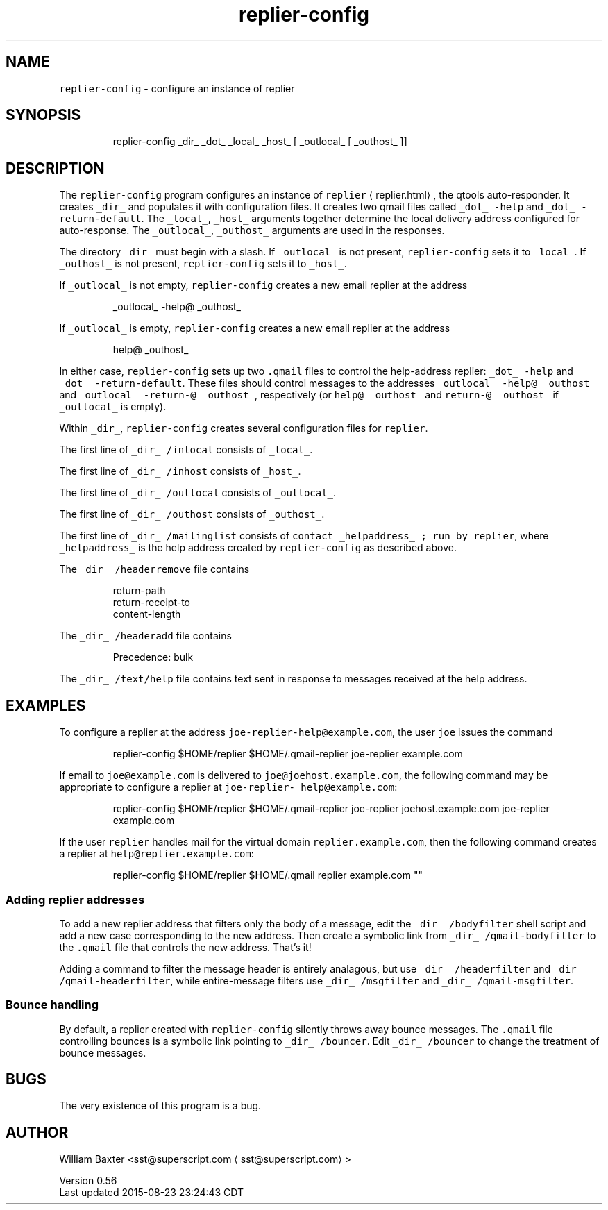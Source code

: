.TH replier\-config 1
.SH NAME
.PP
\fB\fCreplier\-config\fR \- configure an instance of replier
.SH SYNOPSIS
.PP
.RS
.nf
replier\-config _dir_ _dot_ _local_ _host_ [ _outlocal_ [ _outhost_ ]]
.fi
.RE
.SH DESCRIPTION
.PP
The \fB\fCreplier\-config\fR program configures an instance of
\fB\fCreplier\fR \[la]replier.html\[ra], the qtools auto\-responder. It creates \fB\fC_dir_\fR and
populates it with configuration files. It creates two qmail files called
\fB\fC_dot_ \-help\fR and \fB\fC_dot_ \-return\-default\fR\&. The \fB\fC_local_\fR, \fB\fC_host_\fR arguments
together determine the local delivery address configured for auto\-response.
The \fB\fC_outlocal_\fR, \fB\fC_outhost_\fR arguments are used in the responses.
.PP
The directory \fB\fC_dir_\fR must begin with a slash. If \fB\fC_outlocal_\fR is not present,
\fB\fCreplier\-config\fR sets it to \fB\fC_local_\fR\&. If \fB\fC_outhost_\fR is not present,
\fB\fCreplier\-config\fR sets it to \fB\fC_host_\fR\&.
.PP
If \fB\fC_outlocal_\fR is not empty, \fB\fCreplier\-config\fR creates a new email replier at
the address
.PP
.RS
.nf
_outlocal_ \-help@ _outhost_
.fi
.RE
.PP
If \fB\fC_outlocal_\fR is empty, \fB\fCreplier\-config\fR creates a new email replier at the
address
.PP
.RS
.nf
help@ _outhost_
.fi
.RE
.PP
In either case, \fB\fCreplier\-config\fR sets up two \fB\fC\&.qmail\fR files to control the
help\-address replier: \fB\fC_dot_ \-help\fR and \fB\fC_dot_ \-return\-default\fR\&. These files
should control messages to the addresses \fB\fC_outlocal_ \-help@ _outhost_\fR and
\fB\fC_outlocal_ \-return\-@ _outhost_\fR, respectively (or \fB\fChelp@ _outhost_\fR and
\fB\fCreturn\-@ _outhost_\fR if \fB\fC_outlocal_\fR is empty).
.PP
Within \fB\fC_dir_\fR, \fB\fCreplier\-config\fR creates several configuration files for
\fB\fCreplier\fR\&.
.PP
The first line of \fB\fC_dir_ /inlocal\fR consists of \fB\fC_local_\fR\&.
.PP
The first line of \fB\fC_dir_ /inhost\fR consists of \fB\fC_host_\fR\&.
.PP
The first line of \fB\fC_dir_ /outlocal\fR consists of \fB\fC_outlocal_\fR\&.
.PP
The first line of \fB\fC_dir_ /outhost\fR consists of \fB\fC_outhost_\fR\&.
.PP
The first line of \fB\fC_dir_ /mailinglist\fR consists of \fB\fCcontact _helpaddress_ ;
run by replier\fR, where \fB\fC_helpaddress_\fR is the help address created by
\fB\fCreplier\-config\fR as described above.
.PP
The \fB\fC_dir_ /headerremove\fR file contains
.PP
.RS
.nf
return\-path
return\-receipt\-to
content\-length
.fi
.RE
.PP
The \fB\fC_dir_ /headeradd\fR file contains
.PP
.RS
.nf
Precedence: bulk
.fi
.RE
.PP
The \fB\fC_dir_ /text/help\fR file contains text sent in response to messages
received at the help address.
.SH EXAMPLES
.PP
To configure a replier at the address \fB\fCjoe\-replier\-help@example.com\fR, the user
\fB\fCjoe\fR issues the command
.PP
.RS
.nf
replier\-config $HOME/replier $HOME/.qmail\-replier joe\-replier example.com
.fi
.RE
.PP
If email to \fB\fCjoe@example.com\fR is delivered to \fB\fCjoe@joehost.example.com\fR, the
following command may be appropriate to configure a replier at \fB\fCjoe\-replier\-
help@example.com\fR:
.PP
.RS
.nf
replier\-config $HOME/replier $HOME/.qmail\-replier joe\-replier joehost.example.com joe\-replier example.com
.fi
.RE
.PP
If the user \fB\fCreplier\fR handles mail for the virtual domain
\fB\fCreplier.example.com\fR, then the following command creates a replier at
\fB\fChelp@replier.example.com\fR:
.PP
.RS
.nf
replier\-config $HOME/replier $HOME/.qmail replier example.com ""
.fi
.RE
.SS Adding replier addresses
.PP
To add a new replier address that filters only the body of a message, edit the
\fB\fC_dir_ /bodyfilter\fR shell script and add a new case corresponding to the new
address. Then create a symbolic link from \fB\fC_dir_ /qmail\-bodyfilter\fR to the
\fB\fC\&.qmail\fR file that controls the new address. That's it!
.PP
Adding a command to filter the message header is entirely analagous, but use
\fB\fC_dir_ /headerfilter\fR and \fB\fC_dir_ /qmail\-headerfilter\fR, while entire\-message
filters use \fB\fC_dir_ /msgfilter\fR and \fB\fC_dir_ /qmail\-msgfilter\fR\&.
.SS Bounce handling
.PP
By default, a replier created with \fB\fCreplier\-config\fR silently throws away
bounce messages. The \fB\fC\&.qmail\fR file controlling bounces is a symbolic link
pointing to \fB\fC_dir_ /bouncer\fR\&. Edit \fB\fC_dir_ /bouncer\fR to change the treatment of
bounce messages.
.SH BUGS
.PP
The very existence of this program is a bug.
.SH AUTHOR
.PP
William Baxter <sst@superscript.com \[la]sst@superscript.com\[ra]>
.PP
Version 0.56
.br
Last updated 2015\-08\-23 23:24:43 CDT
